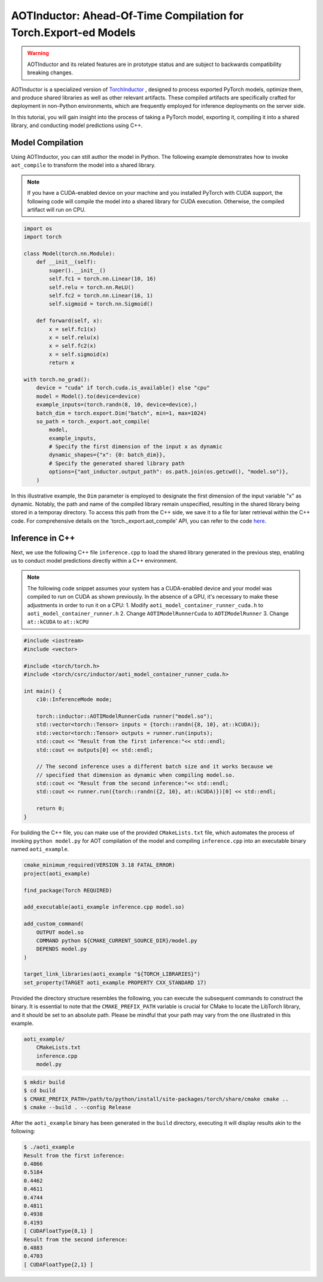 

AOTInductor: Ahead-Of-Time Compilation for Torch.Export-ed Models
=================================================================

.. warning::

    AOTInductor and its related features are in prototype status and are
    subject to backwards compatibility breaking changes.

AOTInductor is a specialized version of
`TorchInductor <https://dev-discuss.pytorch.org/t/torchinductor-a-pytorch-native-compiler-with-define-by-run-ir-and-symbolic-shapes/747>`__
, designed to process exported PyTorch models, optimize them, and produce shared libraries as well
as other relevant artifacts.
These compiled artifacts are specifically crafted for deployment in non-Python environments,
which are frequently employed for inference deployments on the server side.

In this tutorial, you will gain insight into the process of taking a PyTorch model, exporting it,
compiling it into a shared library, and conducting model predictions using C++.


Model Compilation
---------------------------

Using AOTInductor, you can still author the model in Python. The following example demonstrates how to
invoke ``aot_compile`` to transform the model into a shared library.

.. note::

   If you have a CUDA-enabled device on your machine and you installed PyTorch with CUDA support,
   the following code will compile the model into a shared library for CUDA execution.
   Otherwise, the compiled artifact will run on CPU.

.. code-block:: python

    import os
    import torch

    class Model(torch.nn.Module):
        def __init__(self):
            super().__init__()
            self.fc1 = torch.nn.Linear(10, 16)
            self.relu = torch.nn.ReLU()
            self.fc2 = torch.nn.Linear(16, 1)
            self.sigmoid = torch.nn.Sigmoid()

        def forward(self, x):
            x = self.fc1(x)
            x = self.relu(x)
            x = self.fc2(x)
            x = self.sigmoid(x)
            return x

    with torch.no_grad():
        device = "cuda" if torch.cuda.is_available() else "cpu"
        model = Model().to(device=device)
        example_inputs=(torch.randn(8, 10, device=device),)
        batch_dim = torch.export.Dim("batch", min=1, max=1024)
        so_path = torch._export.aot_compile(
            model,
            example_inputs,
            # Specify the first dimension of the input x as dynamic
            dynamic_shapes={"x": {0: batch_dim}},
            # Specify the generated shared library path
            options={"aot_inductor.output_path": os.path.join(os.getcwd(), "model.so")},
        )

In this illustrative example, the ``Dim`` parameter is employed to designate the first dimension of
the input variable "x" as dynamic. Notably, the path and name of the compiled library remain unspecified,
resulting in the shared library being stored in a temporay directory.
To access this path from the C++ side, we save it to a file for later retrieval within the C++ code.
For comprehensive details on the 'torch._export.aot_compile' API,
you can refer to the code
`here <https://github.com/pytorch/pytorch/blob/92cc52ab0e48a27d77becd37f1683fd442992120/torch/_export/__init__.py#L891-L900C9>`__.


Inference in C++
---------------------------

Next, we use the following C++ file ``inference.cpp`` to load the shared library generated in the
previous step, enabling us to conduct model predictions directly within a C++ environment.

.. note::

    The following code snippet assumes your system has a CUDA-enabled device and your model was
    compiled to run on CUDA as shown previously.
    In the absence of a GPU, it's necessary to make these adjustments in order to run it on a CPU:
    1. Modify ``aoti_model_container_runner_cuda.h`` to ``aoti_model_container_runner.h``
    2. Change ``AOTIModelRunnerCuda`` to ``AOTIModelRunner``
    3. Change ``at::kCUDA`` to ``at::kCPU``

.. code-block:: cpp

    #include <iostream>
    #include <vector>

    #include <torch/torch.h>
    #include <torch/csrc/inductor/aoti_model_container_runner_cuda.h>

    int main() {
        c10::InferenceMode mode;

        torch::inductor::AOTIModelRunnerCuda runner("model.so");
        std::vector<torch::Tensor> inputs = {torch::randn({8, 10}, at::kCUDA)};
        std::vector<torch::Tensor> outputs = runner.run(inputs);
        std::cout << "Result from the first inference:"<< std::endl;
        std::cout << outputs[0] << std::endl;

        // The second inference uses a different batch size and it works because we
        // specified that dimension as dynamic when compiling model.so.
        std::cout << "Result from the second inference:"<< std::endl;
        std::cout << runner.run({torch::randn({2, 10}, at::kCUDA)})[0] << std::endl;

        return 0;
    }

For building the C++ file, you can make use of the provided ``CMakeLists.txt`` file, which
automates the process of invoking ``python model.py`` for AOT compilation of the model and compiling
``inference.cpp`` into an executable binary named ``aoti_example``.

.. code-block:: cmake

    cmake_minimum_required(VERSION 3.18 FATAL_ERROR)
    project(aoti_example)

    find_package(Torch REQUIRED)

    add_executable(aoti_example inference.cpp model.so)

    add_custom_command(
        OUTPUT model.so
        COMMAND python ${CMAKE_CURRENT_SOURCE_DIR}/model.py
        DEPENDS model.py
    )

    target_link_libraries(aoti_example "${TORCH_LIBRARIES}")
    set_property(TARGET aoti_example PROPERTY CXX_STANDARD 17)


Provided the directory structure resembles the following, you can execute the subsequent commands
to construct the binary. It is essential to note that the ``CMAKE_PREFIX_PATH`` variable
is crucial for CMake to locate the LibTorch library, and it should be set to an absolute path.
Please be mindful that your path may vary from the one illustrated in this example.

.. code-block:: shell

    aoti_example/
        CMakeLists.txt
        inference.cpp
        model.py


.. code-block:: shell

    $ mkdir build
    $ cd build
    $ CMAKE_PREFIX_PATH=/path/to/python/install/site-packages/torch/share/cmake cmake ..
    $ cmake --build . --config Release

After the ``aoti_example`` binary has been generated in the ``build`` directory, executing it will
display results akin to the following:

.. code-block:: shell

    $ ./aoti_example
    Result from the first inference:
    0.4866
    0.5184
    0.4462
    0.4611
    0.4744
    0.4811
    0.4938
    0.4193
    [ CUDAFloatType{8,1} ]
    Result from the second inference:
    0.4883
    0.4703
    [ CUDAFloatType{2,1} ]
